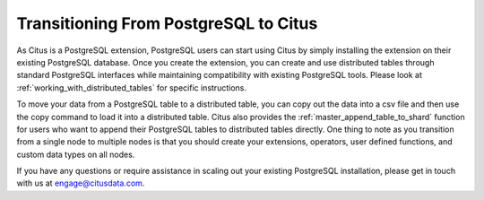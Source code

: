 .. _transitioning_from_postgresql_to_citus:

Transitioning From PostgreSQL to Citus
#########################################

As Citus is a PostgreSQL extension, PostgreSQL users can start using Citus by simply installing the extension on their existing PostgreSQL database. Once you create the extension, you can create and use distributed tables through standard PostgreSQL interfaces while maintaining compatibility with existing PostgreSQL tools. Please look at :ref:`working_with_distributed_tables` for specific instructions.

To move your data from a PostgreSQL table to a distributed table, you can copy out the data into a csv file and then use the \copy command to load it into a distributed table. Citus also provides the :ref:`master_append_table_to_shard` function for users who want to append their PostgreSQL tables to distributed tables directly. One thing to note as you transition from a single node to multiple nodes is that you should create your extensions, operators, user defined functions, and custom data types on all nodes.

If you have any questions or require assistance in scaling out your existing PostgreSQL installation, please get in touch with us at engage@citusdata.com.
